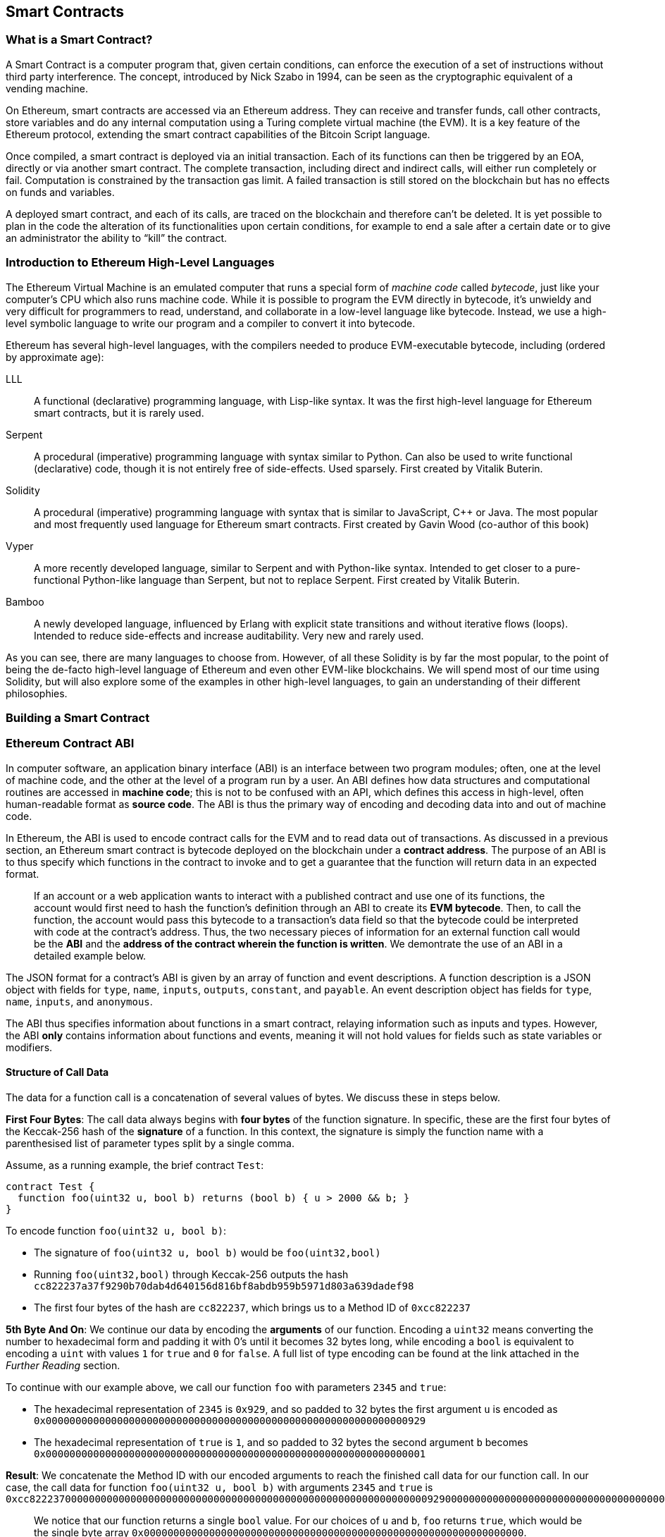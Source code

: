 == Smart Contracts

=== What is a Smart Contract?

A Smart Contract is a computer program that, given certain conditions, can enforce the execution of a set of instructions without third party interference. The concept, introduced by Nick Szabo in 1994, can be seen as the cryptographic equivalent of a vending machine.

On Ethereum, smart contracts are accessed via an Ethereum address. They can receive and transfer funds, call other contracts, store variables and do any internal computation using a Turing complete virtual machine (the EVM). It is a key feature of the Ethereum protocol, extending the smart contract capabilities of the Bitcoin Script language.

Once compiled, a smart contract is deployed via an initial transaction. Each of its functions can then be triggered by an EOA, directly or via another smart contract. The complete transaction, including direct and indirect calls, will either run completely or fail. Computation is constrained by the transaction gas limit. A failed transaction is still stored on the blockchain but has no effects on funds and variables.

A deployed smart contract, and each of its calls, are traced on the blockchain and therefore can't be deleted. It is yet possible to plan in the code the alteration of its functionalities upon certain conditions, for example to end a sale after a certain date or to give an administrator the ability to “kill” the contract.

[[high_level_languages]]
=== Introduction to Ethereum High-Level Languages

The Ethereum Virtual Machine is an emulated computer that runs a special form of _machine code_ called _bytecode_, just like your computer's CPU which also runs machine code. While it is possible to program the EVM directly in bytecode, it's unwieldy and very difficult for programmers to read, understand, and collaborate in a low-level language like bytecode. Instead, we use a high-level symbolic language to write our program and a compiler to convert it into bytecode.

Ethereum has several high-level languages, with the compilers needed to produce EVM-executable bytecode, including (ordered by approximate age):

LLL:: A functional (declarative) programming language, with Lisp-like syntax. It was the first high-level language for Ethereum smart contracts, but it is rarely used.

Serpent:: A procedural (imperative) programming language with syntax similar to Python. Can also be used to write functional (declarative) code, though it is not entirely free of side-effects. Used sparsely. First created by Vitalik Buterin.

Solidity:: A procedural (imperative) programming language with syntax that is similar to JavaScript, C++ or Java. The most popular and most frequently used language for Ethereum smart contracts. First created by Gavin Wood (co-author of this book)

Vyper:: A more recently developed language, similar to Serpent and with Python-like syntax. Intended to get closer to a pure-functional Python-like language than Serpent, but not to replace Serpent. First created by Vitalik Buterin.

Bamboo:: A newly developed language, influenced by Erlang with explicit state transitions and without iterative flows (loops). Intended to reduce side-effects and increase auditability. Very new and rarely used.

As you can see, there are many languages to choose from. However, of all these Solidity is by far the most popular, to the point of being the de-facto high-level language of Ethereum and even other EVM-like blockchains. We will spend most of our time using Solidity, but will also explore some of the examples in other high-level languages, to gain an understanding of their different philosophies.

=== Building a Smart Contract

=== Ethereum Contract ABI
In computer software, an application binary interface (ABI) is an interface between two program modules; often, one at the level of machine code, and the other at the level of a program run by a user. An ABI defines how data structures and computational routines are accessed in *machine code*; this is not to be confused with an API, which defines this access in high-level, often human-readable format as *source code*. The ABI is thus the primary way of encoding and decoding data into and out of machine code.

In Ethereum, the ABI is used to encode contract calls for the EVM and to read data out of transactions. As discussed in a previous section, an Ethereum smart contract is bytecode deployed on the blockchain under a *contract address*. The purpose of an ABI is to thus specify which functions in the contract to invoke and to get a guarantee that the function will return data in an expected format.

____
If an account or a web application wants to interact with a published contract and use one of its functions, the account would first need to hash the function's definition through an ABI to create its *EVM bytecode*. Then, to call the function, the account would pass this bytecode to a transaction's data field so that the bytecode could be interpreted with code at the contract's address. Thus, the two necessary pieces of information for an external function call would be the *ABI* and the *address of the contract wherein the function is written*. We demontrate the use of an ABI in a detailed example below.
____

The JSON format for a contract's ABI is given by an array of function and event descriptions. A function description is a JSON object with fields for `type`, `name`, `inputs`, `outputs`, `constant`, and `payable`. An event description object has fields for `type`, `name`, `inputs`, and `anonymous`.

The ABI thus specifies information about functions in a smart contract, relaying information such as inputs and types. However, the ABI *only* contains information about functions and events, meaning it will not hold values for fields such as state variables or modifiers.


==== Structure of Call Data
The data for a function call is a concatenation of several values of bytes. We discuss these in steps below.

*First Four Bytes*: The call data always begins with *four bytes* of the function signature. In specific, these are the first four bytes of the Keccak-256 hash of the *signature* of a function. In this context, the signature is simply the function name with a parenthesised list of parameter types split by a single comma.

Assume, as a running example, the brief contract `Test`:

[source,solidity]
contract Test {
  function foo(uint32 u, bool b) returns (bool b) { u > 2000 && b; }
}

.To encode function `foo(uint32 u, bool b)`:
* The signature of `foo(uint32 u, bool b)` would be `foo(uint32,bool)`
* Running `foo(uint32,bool)` through Keccak-256 outputs the hash `cc822237a37f9290b70dab4d640156d816bf8abdb959b5971d803a639dadef98`
* The first four bytes of the hash are `cc822237`, which brings us to a Method ID of `0xcc822237`

*5th Byte And On*: We continue our data by encoding the *arguments* of our function. Encoding a `uint32` means converting the number to hexadecimal form and padding it with 0's until it becomes 32 bytes long, while encoding a `bool` is equivalent to encoding a `uint` with values `1` for `true` and `0` for `false`. A full list of type encoding can be found at the link attached in the _Further Reading_ section.

.To continue with our example above, we call our function `foo` with parameters `2345` and `true`:
* The hexadecimal representation of `2345` is `0x929`, and so padded to 32 bytes the first argument `u` is encoded as `0x0000000000000000000000000000000000000000000000000000000000000929`
* The hexadecimal representation of `true` is `1`, and so padded to 32 bytes the second argument `b` becomes `0x0000000000000000000000000000000000000000000000000000000000000001`

*Result*: We concatenate the Method ID with our encoded arguments to reach the finished call data for our function call. In our case, the call data for function `foo(uint32 u, bool b)` with arguments `2345` and `true` is
`0xcc82223700000000000000000000000000000000000000000000000000000000000009290000000000000000000000000000000000000000000000000000000000000001`

____
We notice that our function returns a single `bool` value. For our choices of `u` and `b`, `foo` returns `true`, which would be the single byte array `0x0000000000000000000000000000000000000000000000000000000000000000`.
____

//TO-DO: Discuss Events vs. Functions

==== Further Reading
The Application Binary Interface (ABI) is strongly typed, known at compilation time and static. All contracts have the interface definitions of any contracts they intend to call available at compile-time.

A more rigorous and in-depth explanation of the Ethereum ABI can be found at
`https://github.com/ethereum/wiki/wiki/Ethereum-Contract-ABI`.
The link includes details about the formal specification of encoding and various helpful examples.

[[testing_frameworks]]
=== Testing Smart Contracts

=== Deploying Smart Contracts
After you've typed up your smart contract, you'll want to deploy it to the main ethereum network.
The process is as follows:

1. Compile your source solidity code to EVM bytecode
2. Sign the bytecode into a transaction
3. Send the code to an Ethereum node to be mined into the network
4. Then you can interact with the contract by sending it transactions


We'll now go through the deployment process using the Go Ethereum client (geth).
First you'll want to install the Solidity compilier (solc).
----
npm install -g solc
----
You'll also want to have Geth (Go-ethereum) installed (with homebrew installed)
----
brew tap ethereum/ethereum
brew install ethereum
----
Now compile your solidity file into an interface (abi) and bytecode (bin)
----
solcjs --abi foo.sol
solcjs --bin foo.sol
----
Now display the contents of these two files with:
----
more foo_sol_foo.abi
more foo_sol_foo.bin
----

After this you'll want to start up a geth node in a new terminal window with:
----
geth console
----
You should see something like:
----
Welcome to the Geth JavaScript console!

instance: Geth/v1.8.1-stable/darwin-amd64/go1.10
INFO [03-14|18:34:37] Etherbase automatically configured       address=0x6e6A1eFF05ba3a16c3A3E5a274B288b10490C428
coinbase: 0x6e6a1eff05ba3a16c3a3e5a274b288b10490c428
at block: 4535991 (Sat, 11 Nov 2017 21:17:37 EST)
 datadir: /Users/brianleffew/Library/Ethereum
 modules: admin:1.0 debug:1.0 eth:1.0 miner:1.0 net:1.0 personal:1.0 rpc:1.0 txpool:1.0 web3:1.0
----


==== Infura
Infura is a free to use hosted Ethereum cluster that allows users to run an application without the need to run a full Ethereum node or a wallet. Infura is the same Ethereum provider that powers Metamask.

In order to use Infura for smart contract deployment, you must first get an Infura Access Token. To do so, visit the Infura Registration page and fill out the form. Once registered, the information will be sent to your email. It is important to save this token and keep it private.

To gain some exposure into contract deployment with Infura, we will go through the steps of deploying a Smart Contract to the Ethereum Ropsten testnet using Truffle. For the purposes of this example we will assume that Truffle has already been installed and that you have already created a Truffle project with your smart contract. Refer to the Development Tools section for more information on installing and using Truffle.

Because Infura does not manage your private keys, Infura cannot sign transactions on your behalf. To deal with this, we will take advantage of Truffle’s HDWalletProvider which can handle both transaction signing and connection to the Ethereum network.

	npm install truffle-hdwallet-provider

After installation of the provider, we will want to edit our project’s truffle.js file . Add this line at the top:

	var HDWalletProvider = require(“truffle-hdwallet-provider”);

We must then provide a reference to the mnemonic that generates your accounts:

	var mnemonic = “<your mnemonic>“;



Now let’s make use of our newly acquired Infura Access Token to add a Ropsten network definition:

[source, JavaScript]
module.exports = {
	    networks: {
	        ropsten: {
		provider: function() {
		    return new HDWalletProvider (mnemonic, “https://ropsten.infura.io/<INFURA_Access_Token>”)
		},
		network_id: 3
	       }
	    }
};

In the above code, make sure to replace <INFURA_Access_Token> with your provided Access Token. Also, although the above HDWalletProvider is being returned with Ropsten as the desired network, it can be made to work with any of the Infura-supported networks, a list of which can be found on the Infura homepage.

The account in charge of deployment will be the first one generated by the mnemonic. To specify an account, add an integer input after the network declaration string. For example, to specify the second account:
[source, JavaScript]
return new HDWalletProvider (mnemonic, “https://ropsten.infura.io/<INFURA_Access_Token>”, 1)

Now we are ready to actually deploy our contract. First, make sure that your account has enough ether to deploy the contract. Now compile the project:

	truffle compile

Finally, deploy it to the network!

	truffle migrate --network ropsten

//TODO use the example from the intro, incorporate infura, truffle deployment?, and expand on intro


==== Testing Frameworks
There are several commonly-used test frameworks (no particular order)

Truffle Test:: Part of the Truffle framework, Truffle allows for unit tests to be written in Javascript (Mocha based) or Solidity. These tests are run against TestRPC/Ganache. More details on writing these tests are located at <<truffle>>

Embark Framework Testing:: Embark integrates with Mocha to run unit tests written in Javascript. The tests are in turn run against contracts deployed on TestRPC/Ganache. The Embark Framework automatically deploys smart contracts and will automatically redeploy the contracts when they are changed. It also keeps track of deployed contracts and deploys contracts when truly needed. Embark includes a testing lib to rapidly run and test your contracts in a EVM, with functions like ```assert.equal()```. ```embark test``` will run any test files under directory test/.

Dapp:: Dapp uses native Solidity code (a library called ds-test) and a Parity built Rust library called Ethrun to execute Ethereum byte code and then assert correctness. The ds-test library provides assertion functions for validating correctness and events for logging data in the console.

Assertions Functions includes
....
assert(bool condition)
assertEq(address a, address b)
assertEq(bytes32 a, bytes32 b)
assertEq(int a, int b)
assertEq(uint a, uint b)
assertEq0(bytes a, bytes b)
expectEventsExact(address target)
....

Logging Events will log information to the console, making them useful for debugging.
....
logs(bytes)
log_bytes32(bytes32)
log_named_bytes32(bytes32 key, bytes32 val)
log_named_address(bytes32 key, address val)
log_named_int(bytes32 key, int val)
log_named_uint(bytes32 key, uint val)
log_named_decimal_int(bytes32 key, int val, uint decimals)
log_named_decimal_uint(bytes32 key, uint val, uint decimals)
....

Populus:: Populus uses python and its own chain emulator to run contracts written in solidity. Unit tests are written in Python with the pytest library. Populus supports writing contracts that are specifically for testing. These contract filenames should match the glob pattern ```Test*.sol``` and be located anywhere under the project tests directory ```./tests/```.

|=======
|Framework | Test Language(s)    | Testing Framework | Chain Emulator       | Website
|Truffle   | Javascript/Solidity | Mocha             | TestRPC/Ganache      | truffleframework.com
|Embark    | Javascript          | Mocha             | TestRPC/Ganache      | embark.readthedocs.io
|Dapp      | Solidity            | ds-test (custom)  | Ethrun (Parity)      | dapp.readthedocs.io
|Populus   | Python              | Pytes             | Python chain emulator| populus.readthedocs.io
|=======

=======
If you this is your first time using geth, it might take a while to sync up to the network.
Then set up your variables with:
----
> var foo = eth(<CONTENTS_OF_ABI_FILE>)
> var byteCode = '0x<CONTENTS_OF_BIN_FILE>)
----
Fill in the parameters with the outputs from the more commands above.
Then finally deploy your contract with:
----
> var deploy = {from eth.coinbase, data:byteCode, gas:2000000}
> var fooInstance = foo(bar, baz)
----
=======

==== On-Blockchain Testing
Although most testing shouldn't occur on deployed contracts, a contract's behavior can be checked via Ethereum clients.  The following commands can be used to assess a smart comtract's state. These commands should be typed at the '+geth+' terminal, although any web3 calls will also support these commands.

....
eth.getTransactionReceipt(txhash);
....
Can be used to get the address of a contract at `+txhash+`.
....
eth.getCode(contractaddress)
....
Gets the code of a contract deployed at `+contractadress+`. This can be used to verify proper deployment.
....
eth.getPastLogs(options)
....
Gets the full logs of the contract located at address specified in options. This is helpful for viewing the history of a contract's calls.
....
eth.getStorageAt(address, position)
....
Gets the storage located at `+address+` with an offset of `+position+` shows the data stored in that contract.

=== Best Practices

Two of the most important concepts to consider during smart contract creation are *gas* and *security*.

==== Gas

*Gas* is described in more in detail in the <<Gas>> section, but is an incredibly important consideration in smart contract programming. Gas is a resource dictating the amount of computation power that a user will allot to a transaction. If the gas limit is exceeded during computation, the following series of events occurs:

* An exception is thrown
* The state of the contract prior to the function's execution is restored
* The entire amount of the gas is given to the miner as a transaction fee, it is *not* refunded

Because gas is paid by the user who creates that transaction, users are discouraged from calling functions that have a high gas cost. It is thus in the programmer's best interest to minimize the gas cost of a contract's functions. To this end, there are certain practices that are recommended when constructing smart contracts, so as to minimize the gas costs surrounding a function call.

*Avoid dynamically-sized Arrays*

* Any loop through a dynamically sized array wherein a function performs operations on each element or searches for a particular element is at the risk of gas overflow. The contract may run out of gas before finding the desired result, or before acting on every element.

*How do I estimate gas for a contract method?*

In case that you need to estimate the gas necessary to execute a certain method of a contract considering its call arguments, you can use for instance the following procedure;

[source, JavaScript]
var contract = web3.eth.contract(abi).at(address);
var gasEstimate = contract.myAweSomeMethod.estimateGas(arg1, arg2, {from: account});

*gasEstimate* will tell us the number of gas units needed for its execution.

To obtain the *gas price* from the network you can use;

[source, JavaScript]
var gasPrice = web3.eth.getGasPrice();

And from there, estimate de *gas cost*;

[source, JavaScript]
var gasCostInEther = web3.fromWei((gasEstimate * gasPrice), 'ether');

In *Truffle* this can be achieved as follows,

[source, JavaScript]
....
var METokenContract = artifacts.require("./METoken.sol");

METokenContract.web3.eth.getGasPrice(function(error, result){ 
    var gasPrice = Number(result);
    console.log("Gas Price is " + gasPrice + " wei"); // "10000000000000"

    // Get the contract instance
    METokenContract.deployed().then(function(METokenContractInstance) {

        // Use the keyword 'estimateGas' after the function name to get the gas estimation for this particular function (aprove) 
        return METokenContractInstance.aprove.estimateGas(_address, 100);

    }).then(function(result) {
        var gas = Number(result);

        console.log("gas estimation = " + gas + " units");
        console.log("gas cost estimation = " + (gas * gasPrice) + " wei");
        console.log("gas cost estimation = " + METokenContract.web3.fromWei((gas * gasPrice), 'ether') + " ether");
    });
});
....

Which could have an output similar to;

....
Gas Price is 20000000000 wei
gas estimation = 26794 units
gas cost estimation = 535880000000000 wei
gas cost estimation = 0.00053588 ether
....

==== Security

With blockchain being in its early stages, *security* is one of the most important considerations when writing smart contracts. As with other programs, a smart contract will execute exactly what is written, which is not always equivalent to the intentions of the programmer. To this end, a programmer must understand common security exploits and proper ways to safeguard against these exploits. Here is a list of some of the security issues that have arisen in the past.

*Re-entrancy*

Re-entrancy is a phenomenon in programming in which a function or program is interrupted, and then called again before its previous invocations have finished. In the context of smart contract programming, re-entrancy can occur when contract A calls a function in contract B, which in turn calls the same function in contract A, leading to a recursive execution. This can be particularly dangerous in a situation where the state of the contract is not updated until after the critical call is finished.

To understand this, imagine a withdrawal by a user calling a bank contract. User A calls the withdraw function in bank B, which executes the following actions:

. Checks if A has the available balance
. Calls A's default function, paying A in Ether
. Updates user A's balance within the contract

As a side note, the reason that the default function of A is called during a payout is because contract B allows A to execute code during this payout. For instance, if contract A kept count of the money it was being paid, it might need to change a variable called "balance," setting "balance" equal to its previous amount, plus what it was just paid.

However, malicious attackers can take advantage of this execution. Imagine that in A's default function, user A calls bank B's withdraw function once again. B will first check if A has the available balance, but since step 3 (which updates A's balance) has yet to be executed, it will appear to bank B that user A still has the available funds to withdraw, no matter how many times this function is re-invoked. Thus, "withdraw" can be called as long as there is gas available for execution.

This exploit is particularly famous because of its relevance in the DAO attack. A user took advantage of the fact that the balance in a contract was changed after a call to transfer funds was made, and withdrew millions of dollars worth of ether.

To guard against re-entrancy, http://solidity.readthedocs.io/en/v0.4.21/security-considerations.html[Solidity] recommends that a programmer adhere to the Checks-Effects-Interactions pattern, wherein the effects of a function call (such as decreasing the balance) occur before making the call. In our example, this would mean switching steps 3 and 2: updating a user's balance before paying them out. In ethereum, this is perfectly okay, because all effects of a transaction are atomic, meaning it is impossible for the balance to update without the user also being paid out. Either both occur, or an exception is thrown and neither occurs. This guards against re-entrancy attacks because all subsequent calls into the original contract will encounter the correct modified state.

*Delegate Call*:: //todo



==== Development Style

==== Design Patterns

Software developers of any programming paradigm generally experience reoccuring design challenges centered around the topics of behavior, structure, interaction, and creation. Often these problems can be generalized
and re-applied to future problems of a similar nature. When given a formal structure, these generalizations are called *Design Patterns*.
Smart Contracts have their own set of reoccuring design problems that can be solved using some of the patterns described below.

There are an endless number of design problems in the development of smart contracts, making it impossible to discuss all of them
here. For that reason, this section will focus on three of the most pervasive problem classifications in smart contract design: *access control*, *state flow*, and *fund dispersement*.

Throughout this section, we will be working with a contract that will ultimately incorporate all three of these design patterns. This contract will run a voting system that
allows users to vote on "truth". The contract will suggest a claim such as "The Cubs won the World Series." or "It is raining in New York City" and then users will have
the opportunity to vote either true or false. The contract will consider the proposition as true if the majority of participants voted for true and likewise if the majority
of participants voted for false. To incentivize truthfulness, every vote must send 100 ether to the contract and the funds contributed by the losing minority will be split up amongst
the majority. Every participant in the majority will receive their portion of winnings from the minority as well as their initial investment.

This "truth voting" system is actually the foundation of Gnosis, a forcasting tool built on top of Ethereum. More information about Gnosis can be found here: https://gnosis.pm/

===== Access Control


Access control restricts which users may call contract functions. For the example, the owner of the truth voting contract may decide to limit those who can participate in the vote.
To accomplish this the contract must impose two access restrictions:

. Only a owner of the contract may add new users to the list of "allowed voters"
. Only allowed voters may cast a vote

Solidity function modifers offer a concise way to implement these restrictions.

_Note: The following example uses an underscore semicolon within the modifier bodies. This is  a Solidity feature used to tell the compiler when to run the modifed function's body. A developer can act as if the modifed function's body will be copied to the position of the underscore._
[source,solidity]
----
contract TruthVote{

    address public owner = msg.sender;

    address[] true_votes;
    address[] false_votes;
    mapping (address => bool) voters;
    mapping (address => bool) hasVoted;

    uint VOTE_COST = 100;

    modifier onlyOwner(){
        require(msg.sender == owner);
        _;
    }

    modifier onlyVoter(){
        require(voters[msg.sender] != false);
        _;
    }

        modifier hasNotVoted(){
        require(hasVoted[msg.sender] == false);
        _;
    }

    modifier hasNotVoted(){
        require(hasVoted[msg.sender] == false);
        _;
    }

    function addVoter(address voter)
    public
    onlyOwner(){
        voters[voter] = true;
    }

    function vote(bool val)
    public
    onlyVoter()
    hasNotVoted(){
        if(msg.value >= VOTE_COST){
            if(val)
                true_votes.push(msg.sender);
            else
                false_votes.push(msg.sender);
        hasVoted[msg.sender] = true;
        }
    }
}
----
*Description of Modifiers and Functions:*

- *onlyOwner*: this modifier can decorate a function such that the function will then only be callable by a sender with an address that matches that of *owner*.
- *onlyVoter*: this modifer can decorate a function such that the function will then only be callable by a registered voter.
- *addVoter(voter)*: this function is used to add a voter to the list of voters. This function uses the *onlyOwner* modifier so only the owner of this contract may call it.
- *vote(val)*: this function is used by a voter to vote either true or false to the presented proposition. It is decorated with the *onlyVoter* modifer so only registered voters may call it.

===== State Flow

Many contracts will require some notion of operation state. The state of a contract will determine how the contract will behave and what operations it offers
at a given point in time. Let's return to our truth voting system for a more concrete example.

The operation of our voting system can be broken down into 3 distinct states.

. *Register*: The service has been created and the owner can now add voters.
. *Vote*:  All voters cast their votes.
. *Disperse*: Vote payments are divided and sent to the majority participants.

The following code continues to build on the access control code, but further restricts functionality to specific states.
In Solidity, it is commonplace to use enumerated values to represent states.

[source,solidity]
----
contract TruthVote{
    enum States{
        REGISTER,
        VOTE,
        DISPERSE
    }

    address public owner = msg.sender;

    uint voteCost;

    address[] trueVotes;
    address[] falseVotes;


    mapping (address => bool) voters;
    mapping (address => bool) hasVoted;

    uint VOTE_COST = 100;

    States state;

    modifier onlyOwner(){
        require(msg.sender == owner);
        _;
    }

    modifier onlyVoter(){
        require(voters[msg.sender] != false);
        _;
    }

    modifier isCurrentState(States _stage) {
            require(state == _stage);
            _;
        }

    modifier hasNotVoted(){
        require(hasVoted[msg.sender] == false);
        _;
    }

    function startVote()
    public
    onlyOwner()
    isCurrentState(States.REGISTER){
        goToNextState();
    }

    function goToNextState() internal {
        state = States(uint(state) + 1);
    }

    modifier pretransition(){
        goToNextState();
        _;
    }

    function addVoter(address voter)
    public
    onlyOwner()
    isCurrentState(States.REGISTER){
        voters[voter] = true;
    }

    function vote(bool val)
    public
    isCurrentState(States.VOTE)
    onlyVoter()
    hasNotVoted(){
        if(msg.value >= VOTE_COST){
            if(val)
                trueVotes.push(msg.sender);
            else
                falseVotes.push(msg.sender);

            hasVoted[msg.sender] = true;
        }
    }

    function disperse(bool val)
    public
    onlyOwner()
    isCurrentState(States.VOTE)
    pretransition(){
        address[] storage winningGroup;
        uint winningCompensation;
        if(trueVotes.length > falseVotes.length){
            winningGroup = trueVotes;
            winningCompensation = VOTE_COST + (VOTE_COST*falseVotes.length) / trueVotes.length;
        }
        else if(trueVotes.length < falseVotes.length){
            winningGroup = falseVotes;
            winningCompensation = VOTE_COST + (VOTE_COST*trueVotes.length) / falseVotes.length;
        }
        else
        {
            winningGroup = trueVotes;
            winningCompensation = VOTE_COST;
            for(uint i =0; i < falseVotes.length; i++){
                falseVotes[i].send(winningCompensation);
        }

        for(uint j =0; j < winningGroup.length; j++){
            winningGroup[j].send(winningCompensation);
        }
    }
}
----

*Description of Modifiers and Functions:*

- *isCurrentState*: this modifer will require that the contract is in a specified state before cotinuing execution of the decorated function.
- *pretransition*: this modifer will transition to the next state before executing the rest of the decorated function
- *goToNextState*: function that transitions the contract to the next state
- *disperse*: function that calculates the majority and disperses winnings accordingly. Only the owner may call this function to officially close voting.
- *startVote*: function that the owner can use to start a vote.

It may be important to note that allowing the owner to close the voting process at will opens this contract up to abuse. In a more geniune implemenation the voting period should close after a publicly understood period of time. For the sake of this example, this is fine.

The additions made now ensure that voting is only allowed when the owner decides to start the voting period, users can only be registered by the owner before the vote happens, and funds are only dispered after the vote closes.

===== Widthraw
Many contracts will offer some way for a user to retrieve money from it. In our working example, users of the majority are sent money directly when the contract
begins dispersing funds. Although this appears to work, it is an under-thought solution. The receiving address of the *addr.send()* call in *disperse* could be a contract that
has a fallback function which fails and consequently breaks *disperse*. This effectively stops all further majority participants from receiving their earning.
A better solution is to provide a withdraw function that a user can call to collect their earnings.

[source,solidity]
----
...

enum States{
    REGISTER,
    VOTE,
    DETERMINE,
    WITHDRAW
}

mapping (address => bool) votes;
uint trueCount;
uint falseCount;

bool winner;
uint winningCompensation;

modifier posttransition(){
    _;
    goToNextState();
}

function vote(bool val)
public
onlyVoter()
isCurrentStage(State.VOTE){
    if(votes[msg.sender] == address(0) && msg.value >= VOTE_COST){
        votes[msg.sender] = val;
        if(val)
            trueCount++;
        else
            falseCount++;
    }
}

function determine(bool val)
public
onlyOwner()
isCurrentState(State.VOTE)
pretransition()
posttransition()
{
    if(trueCount > falseCount){
        winner = true;
        winningCompensation = VOTE_COST + (VOTE_COST*false_votes.length) / true_votes.length;
    }
    else if(falseCount > trueCount){
        winner = false;
        winningCompensation = VOTE_COST + (VOTE_COST*true_votes.length) / false_votes.length;
    }else{
        winningCompensation = VOTE_COST;
    }
}

function widthdraw()
public
onlyVoter()
isCurrentState(State.WITHDRAW){
    if(votes[msg.sender] != address(0)){
        if(votes[msg.sender] == winner){
            msg.sender.send(winningCompensation);
        }
    }
}

...
----

*Description of Modifiers and (Updated) Functions:*

- *posttransition*: transitions to the next state after the function call
- *determine*: this function is very similar to the previous *disperse* function execpt it now just calculates the winner and winning compensation and does not actually send any funds.
- *vote*: votes are now added to the votes mapping and true/false counters are incremented.
- *widthdraw*: allows a voter to collect winnings (if any).



This way, if the send fails, it will only fail on the specific caller's case and not hinder all other user's ability to collect their winnings.


==== Modularity and Side Effects

==== Contract Libraries

Github link; https://github.com/ethpm

Repository link; https://www.ethpm.com/registry

Website; https://www.ethpm.com/

Documentation; https://www.ethpm.com/docs/integration-guide

==== Security Best Practices

Github: https://github.com/ConsenSys/smart-contract-best-practices/

Docs: https://consensys.github.io/smart-contract-best-practices/

https://blog.zeppelin.solutions/onward-with-ethereum-smart-contract-security-97a827e47702

https://openzeppelin.org/

https://github.com/OpenZeppelin/zeppelin-solidity

https://medium.com/zeppelin-blog/the-hitchhikers-guide-to-smart-contracts-in-ethereum-848f08001f05#.cox40d2ut
